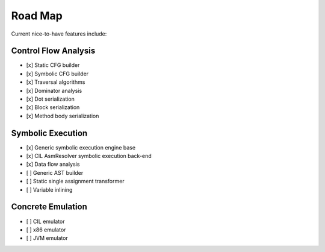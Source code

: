 Road Map
========

Current nice-to-have features include:

Control Flow Analysis
-------------------
- [x] Static CFG builder
- [x] Symbolic CFG builder
- [x] Traversal algorithms
- [x] Dominator analysis
- [x] Dot serialization
- [x] Block serialization
- [x] Method body serialization

Symbolic Execution 
---------------------
- [x] Generic symbolic execution engine base
- [x] CIL AsmResolver symbolic execution back-end
- [x] Data flow analysis
- [ ] Generic AST builder
- [ ] Static single assignment transformer
- [ ] Variable inlining

Concrete Emulation
------------------
- [ ] CIL emulator
- [ ] x86 emulator
- [ ] JVM emulator